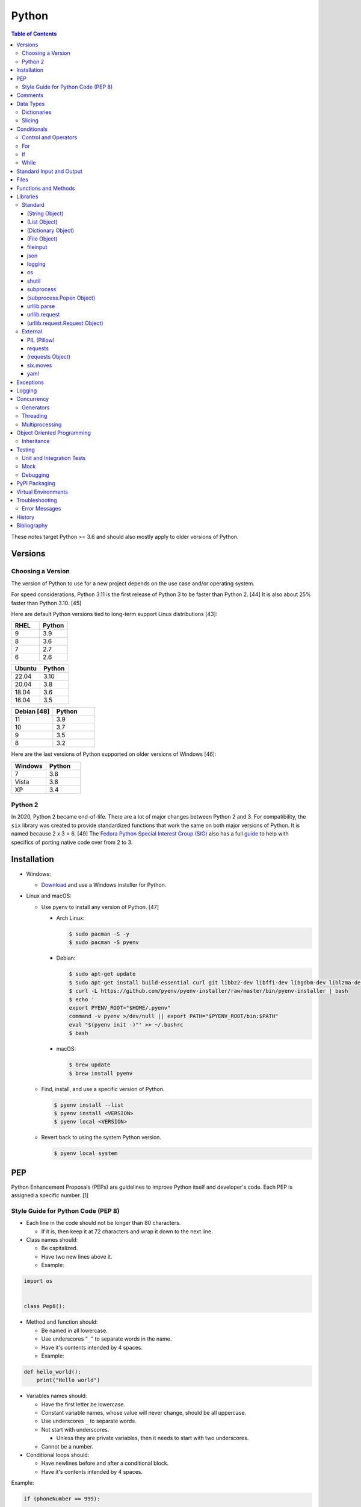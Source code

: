 Python
======

.. contents:: Table of Contents

These notes target Python >= 3.6 and should also mostly apply to older versions of Python.

Versions
--------

Choosing a Version
~~~~~~~~~~~~~~~~~~

The version of Python to use for a new project depends on the use case and/or operating system.

For speed considerations, Python 3.11 is the first release of Python 3 to be faster than Python 2. [44] It is also about 25% faster than Python 3.10. [45]

Here are default Python versions tied to long-term support Linux distributions [43]:

.. csv-table::
   :header: RHEL, Python
   :widths: 20, 20

   9, 3.9
   8, 3.6
   7, 2.7
   6, 2.6

.. csv-table::
   :header: Ubuntu, Python
   :widths: 20, 20

   22.04, 3.10
   20.04, 3.8
   18.04, 3.6
   16.04, 3.5

.. csv-table::
   :header: Debian [48], Python
   :widths: 20, 20

   11, 3.9
   10, 3.7
   9, 3.5
   8, 3.2

Here are the last versions of Python supported on older versions of Windows [46]:

.. csv-table::
   :header: Windows, Python
   :widths: 20, 20

   7, 3.8
   Vista, 3.8
   XP, 3.4

Python 2
~~~~~~~~

In 2020, Python 2 became end-of-life. There are a lot of major changes between Python 2 and 3. For compatibility, the ``six`` library was created to provide standardized functions that work the same on both major versions of Python. It is named because 2 x 3 = 6. [49] The `Fedora Python Special Interest Group (SIG) <https://github.com/fedora-python>`__ also has a full `guide <https://portingguide.readthedocs.io/>`__ to help with specifics of porting native code over from 2 to 3.

Installation
------------

-  Windows:

   -  `Download <https://www.python.org/downloads/windows/>`__ and use a Windows installer for Python.

-  Linux and macOS:

   -  Use pyenv to install any version of Python. [47]

      -  Arch Linux:

         .. code-block:: sh

            $ sudo pacman -S -y
            $ sudo pacman -S pyenv

      -  Debian:

         .. code-block:: sh

            $ sudo apt-get update
            $ sudo apt-get install build-essential curl git libbz2-dev libffi-dev libgdbm-dev liblzma-dev libncurses5-dev libncursesw5-dev libreadline-dev libsqlite3-dev libssl-dev llvm libxml2-dev libxmlsec1-dev lzma lzma-dev make tcl-dev tk-dev wget xz-utils zlib1g-dev
            $ curl -L https://github.com/pyenv/pyenv-installer/raw/master/bin/pyenv-installer | bash
            $ echo '
            export PYENV_ROOT="$HOME/.pyenv"
            command -v pyenv >/dev/null || export PATH="$PYENV_ROOT/bin:$PATH"
            eval "$(pyenv init -)"' >> ~/.bashrc
            $ bash

      -  macOS:

         .. code-block:: sh

            $ brew update
            $ brew install pyenv

   -  Find, install, and use a specific version of Python.

      .. code-block:: sh

         $ pyenv install --list
         $ pyenv install <VERSION>
         $ pyenv local <VERSION>

   -  Revert back to using the system Python version.

      .. code-block:: sh

         $ pyenv local system

PEP
---

Python Enhancement Proposals (PEPs) are guidelines to improve Python
itself and developer's code. Each PEP is assigned a specific number. [1]

Style Guide for Python Code (PEP 8)
~~~~~~~~~~~~~~~~~~~~~~~~~~~~~~~~~~~

-  Each line in the code should not be longer than 80 characters.

   -  If it is, then keep it at 72 characters and wrap it down to the next line.

-  Class names should:

   -  Be capitalized.
   -  Have two new lines above it.
   -  Example:

.. code-block:: python

    import os


    class Pep8():

-  Method and function should:

   -  Be named in all lowercase.
   -  Use underscores "``_``" to separate words in the name.
   -  Have it's contents intended by 4 spaces.
   -  Example:

.. code-block:: python

    def hello_world():
        print("Hello world")

-  Variables names should:

   -  Have the first letter be lowercase.
   -  Constant variable names, whose value will never change, should be all uppercase.
   -  Use underscores ``_`` to separate words.
   -  Not start with underscores.

      -  Unless they are private variables, then it needs to start with
         two underscores.

   -  Cannot be a number.

-  Conditional loops should:

   -  Have newlines before and after a conditional block.
   -  Have it's contents intended by 4 spaces.

Example:

.. code-block:: python

    if (phoneNumber == 999):
        
        if (callerID == "Frank"):
            print("Hello Frank.")
        else:
            print("Hello everyone else.")
    
    print("Welcome to work.")

-  Comments should:

   -  Start with a ``#`` and a space after that.
   -  Be full sentences.

[2]

Comments
--------

Comments are recommended in the code to help explain what is happening and being processed. They should be above the line of code it applies to and be in-line with it. There should be a single space between the "#" comment symbol and the sentence following it. All comments should be full and complete sentences.

.. code-block:: yaml

   print("Hello")

::

   Hello

All files, classes, methods, and functions should have a docstring. These are multi-line comments explaining their purpose. For functions and methods, it should also describe the arguments and returns it expects. If the function raises any exceptions, those should also be explained. [13]

Syntax:

.. code-block:: yaml

   """<DESCRIPTION>

   Args:
       <VARIABLE1> (<TYPE>): <DESCRIPTION>
       <VARIABLE2> (<TYPE>): <DESCRIPTION>

   Returns:
       <VARIABLE1> (<TYPE>): <DESCRIPTION>
       <VARIABLE2> (<TYPE>): <DESCRIPTION>

   Raises:
       <EXCEPTION_TYPE1>: <DESCRIPTION>
       <EXCEPTION_TYPE2>: <DESCRIPTION>
   """

Example:

.. code-block:: yaml

   def calc_average(numbers):
       """Calculates an average from a list of numbers.

       Args:
          numbers (arr, int): An array or list of integers to average.

       Returns:
           average (int): The average of the numbers.
       """
       total = 0

       for number in numbers:
           total += number

       return total / len(numbers)

Data Types
----------

Python automatically guesses what data type a variable should be used
when it is defined. The datatype a variable is using can be found using
the ``type()`` function.

.. csv-table::
   :header: Function, Name, Description
   :widths: 20, 20, 20

   chr, Character, One alphanumeric character.
   str, String, One or more characters.
   int, Integer, A whole number.
   float, Float, A decimal number.
   bool, Boolean, "A true or false value. This can be a ``1`` or ``0``, or it can be ``True`` or ``False``."
   list, List, An array of values of any data type. This is more flexible than an array.
   tuple, Tuple, "A read-only list that cannot be modified."
   arr, Array, A collection of values that have the same data type. This is more memory efficient than a list.
   dict, Dictionary, "A list of nested variables of any data type."

Variables defined outside of a function are global variables. Although
this practice is discouraged, these can be referenced using the
``global`` method. It is preferred to pass variables to a function and
return their new values.

Example:

.. code-block:: python

    var = "Hello world"

    def say_hello():
        global var
        print(var)

::

   Hello world

There are a few ways to handle long strings.

.. code-block:: python

   ("This sentence is"
    " actually just one line.")

.. code-block:: python

   "This is also one " + \
   "line."

.. code-block:: python

   """This sentence spands
   many
   many
   many
   lines."""

Dictionaries
~~~~~~~~~~~~

Dictionaries are a variable that provides a key-value store. It can be
used as a nested array of variables.

Example of defining and looping over a dictionary:

.. code-block:: python

   consoles = {'funbox': {'release_year': 2005}, 'funstation': {'release_year': 2006}}

   for console in consoles:
      print("The %s was released in %d." % (console, consoles[console]['release_year']))

   print(consoles)

::

   The funbox was released in 2005.
   The funstation was released in 2006.

Example replacing a key and value:

.. code-block:: python

    dictionary = {'stub_host': 123}
    # Replace a key.
    dictionary['hello_world'] = dictionary.pop('stub_host')
    # Replace a value.
    dictionary['hello_world'] = 456
    print(dictionary)

::

   {'hello_world': 456}

Common libraries for handling dictionaries include json and yaml.

Slicing
~~~~~~~

Slicing provides a way to look-up and return elements from an array, list, or tuple.

Return the variable at the given position, with the first element starting at 0.

::

   <VARIABLE>[<POSITION>]

Return the elements in the list until the given stop position.

::

   <VARIABLE>[:<STOP>]

Return the elements in the list between a start and stop position.

::

   <VARIABLE>[<START>:<STOP>]

Return the elements of a list from a start position until the end of the list.

::

   <VARIABLE>[<START>:]

By default, slicing will increment by one step. Different step increments can be used.

::

   <VARIABLE>[<START>:<STOP>:<STEP>]

Use negative integers for the position to get a reverse order. Below shows how to find the last item in a list.

::

   <VARIABLE>[-1]

Return a reverse order of the entire list by using a negative step.

::

   <VARIABLE>[::-1]

[7]

Lists that are created by referencing another list will be used as a pointer to that same memory location. This means that changes to a new list referencing the old list will also update the original list. Slicing can be used to do a shallow copy of a list into a new separate variable.

Example:

.. code-block:: python

   list_of_numbers = [1, 2, 3]
   other_list_of_numbers = list_of_numbers
   copy_list_of_numbers = list_of_numbers[:]
   list_of_numbers[0] = 4
   print(list_of_numbers)
   print(other_list_of_numbers)
   print(copy_list_of_numbers)

::

   [4, 2, 3]
   [4, 2, 3]
   [1, 2, 3]

Lists with nested lists inside them will require a deep copy of all of the sub-elements. Otherwise, the nested lists will still point to the memory allocation of their original lists. This concept applies to lists, arrays, and dictionaries. The ``copy`` library provides a ``deepcopy`` method to help address this.

::

   import copy

Methods:

-  copy = Shallow copy (one level deep).
-  deepcopy = Copy all nested structures.

Lists are not immutable and can be globally modified. Tuples should be provided to methods/functions as arguments (instead of lists) to guarantee that the original list is never changed.

[35]

Conditionals
------------

Control and Operators
~~~~~~~~~~~~~~~~~~~~~

.. csv-table::
   :header: Comparison Operator, Description
   :widths: 20, 20

   "==", Equal to.
   "!=", Not equal to.
   ">", Greater than.
   "<", Less than.
   ">=", Greater than or equal to.
   "<=", Lesser than or equal to.

.. csv-table::
   :header: Identity Operator, Description
   :widths: 20, 20

   is, Compares two memory addresses to see if they are the same.
   is not, Compares two memory addresses to see if they are not the same.

.. csv-table::
   :header: Logical Operator, Description
   :widths: 20, 20

   and, All booleans must be true.
   or, At least one boolean must be true.
   not, No booleans can be true.

.. csv-table::
   :header: Membership Operator, Description
   :widths: 20, 20

   in, The first variable needs to exist as at least a substring or key in the second variable.
   not in, The first variable must not be in the second variable.

[3]

Control statements for loops [4]:

-  break = Stops the most outer loop that is currently in progress.
-  continue = Skips the inner loop once.
-  pass = This does nothing and is only meant to be a place holder.
-  else = After all iterations of a loop are over, the else block is executed. This is specifically for "for" and "while" loops (not "if" statements).

For
~~~

For loops will iterate through each element in a variable. This is normally an array, list, or dictionary.

Syntax:

.. code-block:: python

    for <VALUE> in <LIST_OR_DICTIONARY>:
        # Insert code to use <VALUE> here.

The "else" statement can be used to always execute code after the "for" loop has iterated through each element.

Example:

.. code-block:: python

    cars = ["sedan", "truck", "van"]

    for car in cars:
        print("Consider buying a %s." % car)
    else:
        print("This FOR loop is now complete.")

::

   Consider buying a sedan.
   Consider buying a truck.
   Consider buying a van.
   This FOR loop is now complete.

[5]

If
~~

If statements will check different comparisons and execute the first code block that is matched. The first comparison is defined as "if" and other comparisons after that can be defined using "elif." The "else" block will be executed if nothing else was matched. In Python, there is no traditional "switch" conditional so an "if" statement must be used instead.

Syntax:

.. code-block:: python

    if <COMPARISON_STATEMENT_1>:
        # Execute if this statement is True.
    elif <COMPARISON_STATEMENT_2>:
        # Execute if this statement is True.
    else:
        # If no other matches are found, execute this.

Example:

.. code-block:: python

    bread_required = 13

    if bread_required == 12:
        print("You need a dozen loafs of bread.")
    elif bread_required == 13:
        print("You need a baker's dozen loafs of bread.")
    elif bread_required == 1:
        print("You need one loaf of bread.")
    else:
        print("You need %d loafs of bread." % bread_required)

::

   You need a baker's dozen loafs of bread.

[5]

While
~~~~~

While statements will continue to loop until the condition it is checking becomes False.

Syntax:

.. code-block:: python

    while <COMPARISON_STATEMENT_OR_BOOLEAN_VARIABLE>:
        # Insert code to use while the statement is true.

The "while" statement can be used to always execute code after the loop has completed.

Example:

.. code-block:: python

    x = 0

    while x < 3:
        x += 1
        print("Looping...")
    else:
        print("This WHILE loop is now complete.")

::

   Looping...
   Looping...
   Looping...
   This WHILE loop is now complete.

[5]

Standard Input and Output
-------------------------

Strings can be displayed to standard output.

.. code-block:: python

   print("Hello world")

Substitutions can be done using "%s" for strings and "%d" for number data types. Alternatively, this can be done with the ``format()`` string method.

.. code-block:: python

   print("There are %d %s." % (3, "apples"))
   print("There are {} {}.".format(3, "apples"))
   print("There are {a} {b}.".format(b="apples", a=3))

::

   There are 3 apples.
   There are 3 apples.
   There are 3 apples.

Parts of a string can be printed by specifying an index range to use.

.. code-block:: python

   print("Hello world!"[0:5])
   print("Hello world!"[6:])
   print("Hello world!"[-1])

::

   Hello
   world!
   !

[23]

Standard input can be gathered from the end-user to be used inside a program.

.. code-block:: python

   stdin = input("What is your favorite color?\n")
   print("%s is such a great color!" % stdin)

::

   What is your favorite color?
   Blue
   Blue is such a great color!

Files
------

Files are commonly opened in read "r", write "w" (truncate the file and then open it for writing), read and write "+", or append "a" mode. Binary files can be opened by also using "b". [7]

Example binary read:

.. code-block:: python

   file_object = open("<FILE_PATH>", "rb")
   file_content = file_object.read()
   file_object.close()

Example text write:

.. code-block:: python

   message = ["Hello there!", "We welcome you to the community!", "Sincerely, Staff"]
   file_object = open("/app/letters/welcome.txt", "w")

   for line in message:
       file_content.write(line)

   file_object.close()

Python also supports a consolidated ``with`` loop that automatically closes the file.

Examples:

.. code-block:: python

   with open("<FILE_PATH>", "r") as file_object:
       file_content = file_object.read()

.. code-block:: python

   with open("/var/lib/app/config.json", "r") as app_config_file:
       app_config = json.load(app_config_file)

Text files with more than one line will contain newline characters. On UNIX-like systems this is ``\n`` and on Windows it is ``\r\n``. These can be removed using ``rstrip()``.

Example:

.. code-block:: python

   # Remove newlines characters for...
   # Windows
   line = line.rstrip('\r\n')
   # Linux
   line = line.rstrip('\n')

Common libraries for handling files include fileinput, io, shutil, and os.

Functions and Methods
---------------------

Functions group related usable code into a block. Everything in a function needs to be at least 4 spaces intended to the right.

Example:

.. code-block:: python

   def function():
       print("Hello world")

Functions can take arguments to use. The order that the variables are set in the function definition have to match when supplying a function these variables. Otherwise, the original variable name can be used to specify variables in a different order by using the syntax ``function(<ORIGINAL_VARIABLE_NAME>=<VALUE>)``. Arguments can also have default values at the function definition.

Example:

.. code-block:: python

   def function(day_of_month=1, phrase="Today is the %d day of the month."):
       print(phrase % day_of_month)

   phrase_to_use = "The best day of the month is on the %d."
   function(5, phrase_to_use)
   function(phrase="This overrides the default value and ignores positional assignment.\nDay: %d", day_of_month=14)

Functions in Python are assumed to return ``None`` unless it is explicitly set to something else. It is recommended to set functions to at least return a boolean of ``True`` or ``False`` depending on the success or failure of the function. When the function is finished running, it always returns a value that can be assigned or used. In Python, the return value can be any data type.

Example:

.. code-block:: python

   def calc_area(length, width):
       area = length * width
       return area

[11]

In object-oriented programming, functions with a class are called "methods". A class can optionally have a ``__init__`` function that initializes an object by running setup tasks. Every method must accept the argument ``self``. This refers to values that are specific to an individual object (and not the generic class).

Example:

.. code-block:: python

   class Example:

       def __init__(self, name):
           self.name = name

       def function(self):
           print(self.name)

   example = Example("Bob")
   example.function()

Static methods in a class should be explicitly defined to showcase that it has no usage of ``self``.

Example:

.. code-block:: python

   @staticmethod
   def function():
       print("Hello world")

Class methods should be explicitly defined to showcase that it has no usage of ``self``. However, these methods still require using variables and methods present in a class by using ``cls``.

Example:

.. code-block:: python

   @classmethod
   def function(cls):
       print("The default building height is %d meters." % cls.building_height)

[12]

Libraries
---------

Libraries are a collection of code that help automate similar tasks. These can be imported to help out with developing a program.

.. code-block:: python

   import <LIBRARY>

If possible, only the relevant classes or functions that will be used should be imported.

.. code-block:: python

   from <LIBRARY>, import <CLASS1>, <CLASS2>

Libraries can even be imported with new names. This can avoid conflicts with anything that has the same name or to help with compatibility in some cases.

.. code-block:: python

   import lib123 as lib_123

A list of useful libraries for different types of projects are presented on the `Python wiki <https://wiki.python.org/moin/UsefulModules>`__.

Standard
~~~~~~~~

The `Python Standard Library <https://docs.python.org/3/library/>`__ is a set of methods that are natively available with a minimal installation of Python.

.. csv-table::
   :header: Method, Description
   :widths: 20, 20

   "help()", "Shows human friendly help information about a library."
   "dir()", "Show all of the available functions from a library or object."
   "print()", "Shows a string to standard output."
   "input()", "Read standard input from a terminal."
   "type()", "Find what data type a variable is."
   "int()", "Convert to an integer."
   "str()", "Convert to a string."
   "list()", "Convert characters into a list."
   "tuple()", "Convert to a tuple."
   "len()", "Return the length of a string or list"

.. csv-table::
   :header: Example, Description
   :widths: 20, 20

   "help(math)", Show help information for the math library.
   "print('Hello world')", Display Hello World to the screen.
   "int('4')", Convert the string 4 into an integer.
   "str(1)", Convert the integer 1 into a string.
   "list('hello')", "Create a list of each character in the string hello (h, e, l, l, o)."
   "tuple(my_list_var)", Create an immutable list (tuple) from an existing list.

[7]

(String Object)
^^^^^^^^^^^^^^^

.. csv-table::
   :header: Method, Description
   :widths: 20, 20

   "upper()", "Convert all characters into upper-case (capitalized)"
   "lower()", "Convert all characters to be lower-case."
   "len()", "Return the number of characters in the string."
   "count()", "Return the number of times a character or string appears in a string."
   "split()", "Split a string into a list based on a specific character or string."
   "replace(<STRING1>, <STRING2>)", "Replace all occurrences of one string with another."
   "index()", "Return the index of a specific character."
   "remove(<INDEX>)", "Remove an item from the list at the specified index."
   "format()", "Replace {} placeholders in a string with items from a list (and convert them into strings)."

[8]

(List Object)
^^^^^^^^^^^^^

.. csv-table::
   :header: Method, Description
   :widths: 20, 20

   "len()", "Return the number of items in a list."
   "count()", "Return the number of times an item appears in a list."
   "sort()", "Sort the items in a list used the sorted() function."
   "reverse()", "Reverse the order of items in a list."
   "append()", "Append an item to a list."
   "index()", "Return the index of a specific item."
   "insert()", "Insert an item into a list at a specific index."
   "pop()", "Return an item from a specific position (the last position is default) and remove it from the list."
   "clear()", "Clear out all values from the list to make it empty."
   "join()", "Convert a list into a single string."

.. csv-table::
   :header: Example, Description
   :widths: 20, 20

   "','.join([""car"", ""truck""])", "Create the string ""car,truck"" from the list."

[9]

(Dictionary Object)
^^^^^^^^^^^^^^^^^^^

.. csv-table::
   :header: Method, Description
   :widths: 20, 20

   "len(<DICT>)", "The native len() library will return the number of keys in a dictionary."
   "get(<KEY>)", "Return the value of a specified key."
   "<DICT>[<KEY>] = <VALUE>", "Change the given value at the specified key."
   "del <DICT>[<KEY>]", "Remove a key."
   "keys()", "Return all of the keys."
   "values()", Return all of the values."
   "pop(<KEY>)", "Return a key-value pair from a specific position (the last position is default) and remove it from the list."
   "items()", "Return a tuple of each key-value pair."
   "clear()", "Clear out all values from the dictionary to make it empty."

.. csv-table::
   :header: Example, Description
   :widths: 20, 20

   "len(car_models)", Return the number of items in the car_models list.
   "lightsabers[luke][color] = 'green'", Change the value of the nested variable "color" to "green".
   "del furniture_brands['comfyplus']", Delete the key comfyplus (and it s value) from the dictionary furniture_brands.

[10]

(File Object)
^^^^^^^^^^^^^

.. csv-table::
   :header: Method, Description
   :widths: 20, 20

   "open()", "Create a file object."
   "read()", "Read and return the entire file."
   "readlines()", "Read and return lines from a file, one at a time."
   "write()", "Write to a file object."
   "close()", "Close a file object."

[17]

fileinput
^^^^^^^^^

Read one or more files and perform special operations.

.. csv-table::
   :header: Method, Description
   :widths: 20, 20

   "close()", "Close a fileinput object."
   "filelineno()", "Return the current line number of the file"
   "input(files=<LIST_OF_FILES>)", "Read a list of files as a single object."
   "input(backup=True)", "Create a backup of the original file as ""<FILE_NAME>.bak"""
   "input(inplace=True)", "Do not modify the original file until it the file object is closed. A copy of the original file is used."
   "input(openhook=fileinput.hook_compressed)", "Decompress and read gz and bz2 files."

[14]

json
^^^^

.. csv-table::
   :header: Method, Description
   :widths: 20, 20

   "load(<FILE>)", "Load a JSON dictionary from a file."
   "loads(<STR>)", "Load a JSON dictionary from a string."
   "dump(<STR>)", "Load JSON as a string from a file."
   "dumps(<DICT>,  indent=4)", "Convert a JSON dictionary into a string and indent it to make it human readable."

[18]

logging
^^^^^^^

.. csv-table::
   :header: Method, Description
   :widths: 20, 20

   "input()", ""
   "debug()", ""
   "info()", ""
   "warning()", ""
   "error()", ""
   "critical()", ""
   "exception()", "Use for additional exception logging within an ""except"" block."
   "basicConfig()", "Create/start a new logger."
   "basicConfig(level=<LEVEL>)", "Set the logging level."
   "basicConfig(filename='<FILE_NAME>')", "Log to a file instead of standard output or input."
   "basicConfig(handlers=<LIST_OF_HANDLERS>)", "Configure multiple logging handlers during initialization."
   "FileHandler(<LOG_FILE>)", "The file logging handler."
   "StreamHandler()", "The stderr logging handler. This is the default handler."
   "TimedRotatingFileHandler()", "A logging handler that rotates the log file out for a new one over a specified amount of time."
   "setLevel()", "Log to a file instead of standard output or input."

.. csv-table::
   :header: Example, Description
   :widths: 20, 20

   "logging.setLevel(logging.INFO)", Set the logging mode to INFO.

[6]

os
^^

Operating system utilities.

.. csv-table::
   :header: Method, Description
   :widths: 20, 20

   "listdir(<DEST>)", "Return a list of files in a directory."
   "makedirs(<LIST_OF_DIRS>)", "Recursively create a directory and sub-directories."
   "mknod(<DEST>, mode=<PERMISSIONS>)", "Create a file."
   "path.exists(<DEST>)", "Verify if a node exists."
   "path.isdir(<DEST>)", "Verify if a node is a directory."
   "path.isfile(<DEST>)", "Verify if a node is a file."
   "path.islink(<DEST>)", "Verify if a node is a link."
   "path.ismount(<DEST>)", "Verify if a node is a mount."
   "realpath(<DEST>)", "Return the full path to a file, including links."
   "remove(<DEST>)", "Delete a file."
   "rmdr(<DEST>)", "Delete a directory."
   "uname()", "Return the kernel information"

[16]

shutil
^^^^^^

Complex operations on files.

.. csv-table::
   :header: Method, Description
   :widths: 20, 20

   "chown(<DEST>, user=<USER>, group=<GROUP>)", "Change the ownership of a file."
   "copyfile(<SRC>, <DEST>)", "Copy a file without any metadata."
   "copyfile2(<SRC>, <DEST>)", "Copy a file with most of it's metadata."
   "copyfileobj(<ORIGINAL>, <NEW>)", "Copy a file object."
   "copytree(<SRC>, <DEST>)", "Copy files from one directory to another."
   "disk_usage(<DEST>)", "Find disk usage information about the directory and it s contents."
   "get_archive_formats()", "View the available archive formats based on the libraries installed."
   "make_archive()", "Make a bztar, gztar, tar, xztar, or zip archive."
   "move(<SRC>, <DEST>)", "Move or rename a file."
   "rmtree(<DEST>)", "Recursively delete all files in a directory."
   "which(<CMD>)", "Return the default command found from the shell $PATH variable."

[15]

subprocess
^^^^^^^^^^

``subprocess`` handles the execution of shell commands on the file system. ``Popen()`` is the most versatile way to execute and manage commands. ``run()`` was introduced in Python 3.5 to provide a simple way to execute commands. ``*call()`` provides basic legacy functions for managing command execution as separate methods.

.. csv-table::
   :header: Method, Description
   :widths: 20, 20

   run(<CMD_STR>), "A combination of call, check_call, and check_output (added in Python 3.5)."
   call(<CMD_LIST>), "Run a command, wait for it to complete and return the return code."
   check_call(), "Run a command, wait until it is done, then return 0 or (if there was an error) raise an error exception."
   check_output(), Similar to check_call except it will return the standard output.
   "Popen(<CMD_LIST>, shell=True)", "Execute a command, track it s progress, optionally save the stdin/stdout/stderr, and save the return code."
   "Popen(<CMD_LIST>, stdin=subprocess.PIPE, stdout=subprocess.PIPE, stderr=subprocess.PIPE)", Run a command and capture the standard output and error as well as allow standard input to be sent to it.

[27]

(subprocess.Popen Object)
^^^^^^^^^^^^^^^^^^^^^^^^^

In Python >= 3.0, standard input/output/error is returned as bytes instead of strings. Use ``decode()`` to convert the bytes into a string.

.. csv-table::
   :header: Method, Description
   :widths: 20, 20

   communicate(), return a tuple of the standard output and standard error as bytes
   stdout(), return the standard output as bytes
   stderr(), return the standard error as bytes
   communicate(input=<STR>), send standard input to a command
   poll(), check if the process is still running
   wait(timeout=<INT>), wait until the process is finished and then return the return code and optionally timeout after a specified number of seconds
   returncode, get the return code of a completed command
   pid(), return the process ID
   terminate(), send SIGTERM to the process (gracefully stop it)
   kill(), send SIGKILL to the process (forcefully stop it)

[27]

urllib.parse
^^^^^^^^^^^^

.. csv-table::
   :header: Method, Description
   :widths: 20, 20

   "quote(<STRING>)", "Replace special characters with escaped versions that are parsable by HTML."

urllib.request
^^^^^^^^^^^^^^

.. csv-table::
   :header: Method, Description
   :widths: 20, 20

   "urlretrieve(<URL>, <FILE>)", "Download a file from an URL."
   "Request(url=<URL>, data=PARAMETERS, method=<HTTP_METHOD>)", "Create a Request object to define settings for a HTTP request."
   "urlopen(<urllib.request.Request object>)", "Establish a HTTP request connection to the remote server."
   "read().decode()", "Return the resulting text from the request."

[22]

(urllib.request.Request Object)
^^^^^^^^^^^^^^^^^^^^^^^^^^^^^^^

.. csv-table::
   :header: Method, Description
   :widths: 20, 20

   "ADD_HEADER(<KEY>, <VALUE>)", "Add a header to a request."

.. csv-table::
   :header: Example, Description
   :widths: 20, 20

   "<OBJECT>.ADD_HEADER(""CONTENT-TYPE"", ""APPLICATION/JSON"")", Set the application type to JSON.

[22]

External
~~~~~~~~

External libraries are not available on a default Python installation and must be installed via a package manager such as ``pip``.

PIL (Pillow)
^^^^^^^^^^^^

The `Python Image Library (PIL) <https://pillow.readthedocs.io/en/stable/>`__ provides a way to manage image files in Python. Pillow is the Python 3 fork of the original PIL project that was created for Python 2. It can be imported and used the same way.

----

**Examples:**

Gamma correction. This example lowers the gamma by a factor of 1.22 which will brighten the image slightly. [41] The full math and explanation behind this can be found `here <https://www.pyimagesearch.com/2015/10/05/opencv-gamma-correction/>`__.

.. code-block:: python

    import numpy
    from PIL import Image
    
    
    # Open the image and convert each row of pixels into an array of numbers.
    image = numpy.array(Image.open('foobar.jpg'))
   
    # Encode the image array with gamma corrected values.
    # Equations:
    #     Decrease the gamma (brighten the image) = 255 * ((IMAGE_ORIGINAL / 255) ^ (1 / GAMMA_FACTOR))
    #     Find the original gamma = 255 * ((IMAGE_DECREASED_GAMMA_ENCODED / 255) ^ GAMMA_FACTOR)
    #
    #     Increase the gamma (darken the image) = 255 * ((IMAGE_ORIGINAL / 255) ^ GAMMA_FACTOR
    #     Find the original gamma = 255 * ((IMAGE_INCREASED_GAMMA_ENCODED / 255) ^ (1 / GAMMA_FACTOR)
    # https://stackoverflow.com/a/16521337
    gamma_correction_factor = 1.22
    image_gamma_encoded = 255.0 * (image / 255.0)**(1 / gamma_correction_factor)
    
    # Convert the array back into a usable Image object.
    image_new = Image.fromarray(numpy.uint8(image_gamma_encoded))
    # Save the new image file.
    image_new.save('foobar_gamma_corrected.jpg')

requests
^^^^^^^^

Package: requests


.. csv-table::
   :header: Method, Description
   :widths: 20, 20

   "get(<URL>)", "Do a GET request on a URL."
   "get(headers=<HEADERS_DICT>)", "Provide a dictionary for custom headers."
   "get(auth=(<USER>, <PASS>))", "Provide basic HTTP authentication to the request."
   "get(params=<PARAMETERS>)", "Provide arguments to the GET request."

[21]

(requests Object)
^^^^^^^^^^^^^^^^^

.. csv-table::
   :header: Method, Description
   :widths: 20, 20

   "status_code", "The HTTP status code of the request."
   "content()", "Return the resulting text output from the request."
   "json()", "Return the resulting dictionary of data from the request."

[21]

six.moves
^^^^^^^^^

Package: six

Functions from Python 3 backported for compatibility with both Python 2 and 3.

.. csv-table::
   :header: Method, Description
   :widths: 20, 20

   "input()", "Capture standard input from an end-user."
   "map(<FUNCTION>, <LIST>)", "Execute a function on all items in a list."
   "reduce(<FUNCTION>, <LIST>)", "Execute a function on all items in a list and retun the cumulative sum."
   "SimpleHTTPServer()", "Create a simple HTTP server."

[20]

yaml
^^^^

Package: PyYAML

.. csv-table::
   :header: Method, Description
   :widths: 20, 20

   "load(<STR>)", "Load a YAML dictionary from a string."
   "dump(<DICT>)", "Convert a YAML dictionary into a string."

[19]

Exceptions
----------

Exceptions are raised when an error is encountered. Instead of a program exiting, the end-user can capture the error and try to deal with the issue. The code in the "try" block is executed until an exception is encountered. Then the "except" block will be executed if an exception is found.

.. code-block:: python

   try:
       # try block
   except:
       # except block

Situations for specific exceptions can be defined.

.. code-block:: python

   try:
       # try block
   except <EXCEPTION_TYPE> as <VARIABLE>:
       # except block

The "else" block can be used to always run code if there is no exception. The "finally" block will always be executed.

.. code-block:: python

   try:
       # try block
   except:
       # except block
   else:
       # else block
   finally:
       # finally block

[24]

Common exceptions:

-  Exception = Any generic Python related exception.
-  ImportError = Library import exception.
-  LookupError = An issue looking up a key or value.
-  NameError = An undefined variable.
-  NotImplementedError = A user-defined exception stating that functionality has not been created yet.
-  OSError = Operating system error exception, including I/O.
-  SyntaxError = An exception related to the way the code is written. Normally this is related to missing imported libraries.
-  TypeError = Wrong data type exception.

The full diagram of each exception category can be found here `here <https://docs.python.org/3/library/exceptions.html#exception-hierarchy>`__.

[25]

Logging
-------

Logging provides a versatile way to keep track of what a program is doing and to assist developers with troubleshooting their code.

The basic initialization of a new logger:

.. code-block:: python

   import logging
   logging.basicConfig(level=logging.DEBUG)

The valid logging levels are listed below. Each level will also display logs that are more severe than itself.

-  DEBUG = Verbose information for the developers to troubleshoot a program.
-  INFO = Basic information about what the program is currently doing.
-  WARN = Warnings about unexpected behavior that do not affect the program from continuing to operate.
-  ERROR = Part of the program has failed to complete properly.
-  CRITICAL = A fatal issue that would result in a crash.

This will create a FileHandler (file) logger.

.. code-block:: python

   import logging
   logging.basicConfig(level=logging.DEBUG, filename="/tmp/program.log")

This will create both a FileHandler (file) and StreamHandler (standard error) logger. Logs will be sent to both of the handlers at the same time.

.. code-block:: python

   import logging
   logging.basicConfig(level=logging.DEBUG,
                       handlers=[logging.FileHandler("/tmp/program.log"),
                                 logging.StreamHandler()])

Log messages should be throughout the entire program where ever they would be most useful to a developer or end-user.

Syntax:

::

   logging.<LEVEL>("<MESSAGE>")

Examples:

.. code-block:: python

   try:
       connect_to_db_function(host, user, pass)
   except:
       logging.exception("The connection to the database was unable to be established!")

.. code-block:: python

   logging.info("Starting count to 100.")

   for count in range(1,101):
       logging.debug("Currently on {}".format(count))

[33][34]

Concurrency
-----------

Generators
~~~~~~~~~~

Instead of using ``return`` to provide an array or list of return values after a function is finished, a ``yield`` creates a generator object that pauses the function until another iteration is requested. This provides the latest return value immediately into the generator object instead of having to wait for all of the results to be returned at once. This is very memory efficient since only one small value is returned instead of a large collection of values.

Syntax:

.. code-block:: python

   yield <RETURN_VALUE>

Example usage of a generator:

.. code-block:: python

   def generator_count_example(start, finish):
   
       if min < max:
   
           for n in range(start, finish):
               yield n
   
   gen_obj = generator_count_example(0, 3)
   
   for value in gen_obj:
       print(value)

The ``next()`` method can be used to iterate the next item from a generator object.

Syntax:

.. code-block:: python

   next(<GENERATOR_OBJECT>)

Alternatively, all of the objects can be rendered out at once by converting the generator into a list. However, this removes the benefits of using a generator.

Syntax:

.. code-block:: python

   list(<GENERATOR_OBJECT>)

By encapsulating a program in parenthesis, it creates a generator object. This is called a generator expression and is similar to the concept of list comprehensions.

Example:

.. code-block:: python

   number = ( n*4 for n in range(5) )
   next(number)

[36]

Threading
~~~~~~~~~

Threads can share variables between the original program and themselves. However, threads will not run in parallel. There is a lock on threads that only allows one to run at a time.

Example:

.. code-block:: python

   from threading import Thread
   from queue import Queue
   from random import randint

   q = Queue()
   threads = []

   def number_generator(max_int=5):
       q.put(randint(0, max_int) + 1)

   for item in range(0,3):
       t = Thread(target=number_generator, args=(11,))
       threads.append(t)
       t.start()

   while not q.empty():
       print(q.get())

[38]

Multiprocessing
~~~~~~~~~~~~~~~

Multiprocessing will run functions in true parallelism. However, the processes are truly independent of each other and do not share variables with the original program. There is no native locking mechanism for processes.

Example:

.. code-block:: python

   from multiprocessing import Queue, Process
   from random import randint

   q = Queue()
   processes = []

   def number_generator(max_int=5):
       q.put(randint(0, max_int) + 1)

   for item in range(0,3):
       p = Process(target=number_generator, args=(11,))
       processes.append(p)
       p.start()

   for process in processes:
       process.join()

   while not q.empty():
       print(q.get())

[39]

Object Oriented Programming
---------------------------

Object oriented programming (OOP) is the concept of creating reusable methods inside of a class. One or more objects can be created from a class.

Class syntax:

::

    class <ClassName>():

Classes have a few reserved and optional methods that can be used.

-  ``def __new__(cls)`` = A static method that can override metadata and attributes of the class before it is initialized.
-  ``def __init__(self)`` = A method that runs after ``__new__`` that initializes an object. It is commonly used to at least set variable values. This phase is fully executed before the object is first returned.
-  ``def __del__(self)`` = A method that runs when an object is being cleaned up or closed. Exceptions are ignored during this phase and the program will continue to exit if one is encountered.

[30]

Class initialization syntax:

::

    class <ClassName>():

        def __init__(self, <VARIABLE1>, <VARIABLE2>):
            self.<VARIABLE1> = <VARIABLE1>
            self.<VARIABLE2> = <VARIABLE2>

Methods are assumed to be passed the ``self`` variable to work with data from the object itself. If the method is generic in nature is can be marked as a static method as to not require ``self``. Class objects can be passed using ``cls`` if other class variables or methods need to be executed. Class and static methods should be defined by setting the relevant decorator above the method definition.

Method examples:

.. code-block:: python

        def get_name_from_object(self):
            print("The object name is {}.".format(self.name))

        @classmethod
        def get_name_from_class(cls):
            print("The default class name is {}.".format(cls.name))

        @staticmethod
        def simple_math():
            return 2+2

Using a class, multiple objects can be created and their methods called.

Object invocation syntax:

.. code-block:: python

    <object1> = <ClassName>
    <object1>.<method_name>()
    <object2> = <ClassName>
    <object2>.<method_name>()

Inheritance
~~~~~~~~~~~

A class can be created from one or more existing classes by passing them as arguments to the new class. This will inherit variables and methods from those classes. This is useful if a new class will use similar methods from an existing class and also needs additional functionality added.

::

   class <NEW_CLASS>(<CLASS1>, <CLASS2>, <CLASS3>):

Methods can be set to be private for each class by setting by setting ``__<METHOD> = <METHOD>``. This will result in ``_<CLASS1>__<METHOD>`` and ``_<CLASS2>__<METHOD>`` methods being created for the class and it's inherited classes.

.. code-block:: python

    def get_name(self):
        return self.name

   __get_name = get_name

[31]

Testing
-------

Unit and Integration Tests
~~~~~~~~~~~~~~~~~~~~~~~~~~

The ``unittest`` library can be used to run unit and integration tests. Below is a template of how a test class should be defined in Python. The class must utilize ``unittest.TestCase`` to handle tests. The ``setUp()`` method is used instead of ``__init__()`` for initializing a test object. The ``tearDown()`` method is always executed after every test. Test method names created by the developer must start with ``test_`` or else they will not be executed. Returns from the methods are ignored. The unit tests suite only checks to see if ``assert`` methods have succeeded or failed. When the tests are complete, a status report of the tests will be printed to the standard output.

Example:

.. code-block:: python

   import unittest
   
   
   class UnitTestClassName(unittest.TestCase):
   
       def setUp(self):
           # Prepare tests
   
       def test_method_name_here(self):
           # Create a test

       def test_integration_test_case(self):
           # Create another test
   
       def tearDown(self):
           # Cleanup
   
   if __name__ == '__main__':
       unittest.main()

Each test should have ``assert`` checks to verify that what is expected is being returned. The descriptions of each ``assert`` check can be found `here <https://docs.python.org/3/library/unittest.html#assert-methods>`__. If any of these methods return False, the test will be reported as failed.

-  assertEqual
-  assertNotEqual
-  assertTrue
-  assertFalse
-  assertIs
-  assertIsNot
-  assertIsNone
-  assertIsNotNone
-  assertIn
-  assertNotIn
-  assertIsInstance
-  assertNotIsInstance

[26]

Mock
~~~~

Mock can be used to mimic method calls and return values. This is useful for writing tests that complete faster and to clone the behavior of methods that may not work on different environments.

.. code-block:: python

   from unittest.mock import Mock

Common methods:

-  call = Execute a mocked method and provide a list of arguments to it.
-  call_args = A tuple of the last arguments used by the mocked method.
-  call_args_list = The list of arguments that were provided to every call of the mocked method.
-  method_calls = The of methods calls to a mocked class.
-  mock_calls = The list of each call, and the related arguments made to a mocked method.
-  return_value = A value the mocked method will always return.
-  configure_mock = Define a new attribute, such as a variable and it's value, for the mocked method.
-  side_effect = The side effect can be used to return one or more values from a mocked method.

   -  A function to run when mock is called.
   -  An exception that will be thrown if the mocked method is called.
   -  An iterable tuple of tuples for each call to the mocked method.

The ``patch`` method can be used as a decorator to override an existing method and provide faked results. Override settings can be configured at within the method itself. Replace ``<FILE>`` with the path to the library that should be mocked. For example, a class named ``Up`` with method ``foo`` in ``teleport/particules/beam.py`` would translate to the use of ``@patch(teleport.particules.Up.foo)``.

Syntax:

.. code-block:: python

   from unittest.mock import patch

   @patch('<FILE>.<CLASS>.<METHOD2>')
   @patch('<FILE>.<CLASS>.<METHOD1>', return_value=<VALUE1>)
   def func(<METHOD1>, <METHOD2>):
      <METHOD2>.return_value = <VALUE2>
      return <METHOD1>(), <METHOD2>()

Example:

.. code-block:: python

   # File name: mockexample.py

   from unittest.mock import patch

   def hello():
       return "hello"

   def world():
       return "world"

   @patch('mockexample.world')
   @patch('mockexample.hello', return_value="world")
   def say(hello, world):
       world.return_value = "hello"
       return hello, world

   print(say())

::

   world hello

Mock can also be used at any time by assigning as class or method as a Mock object. The expected mocked return values must be specified before the relevant methods are called. The example below will not actually delete the files.

Example:

.. code-block:: python

   from unittest.mock import Mock
   import os

   def cleanup():
       os.remove("/tmp/db.csv")
       os.remove("/tmp/config")
       return True

   def mock_cleanup():
       os.remove = Mock()
       # os.remove() should return None if completed successfully.
       os.remove.side_effect = ((None), (None))

       if cleanup():
           print("Cleanup complete.")

   mock_cleanup()

[37]

Debugging
~~~~~~~~~

The ``pdb`` library can help with debugging. By using the ``set_trace()`` method, it will pause the program at that point to let the programmer manually investigate the running Python program and it's state. By using the ``continue`` statement, the program will continue to execute from where it left off.

Example:

::

   # File name: /tmp/time_start_end.py

   import pdb
   from datetime import datetime
   from time import sleep

   time_start = datetime.now().isoformat()
   pdb.set_trace()
   print("Start time: {}".format(time_start))
   time_end= datetime.now().isoformat()
   pdb.set_trace()
   print("End time: {}".format(time_end))

::

   > /tmp/time_start_end.py(8)<module>()
   -> print("Start time: {}".format(time_start))
   (Pdb) time_start
   '2019-07-17T11:51:43.022303'
   (Pdb) time_end
   *** NameError: name 'time_end' is not defined
   (Pdb) continue
   Start time: 2019-07-17T11:51:43.022303
   > /tmp/time_start_end.py(12)<module>()
   -> print("End time: {}".format(time_end))
   (Pdb) time_end
   '2019-07-17T11:52:01.029841'
   (Pdb) continue
   End time: 2019-07-17T11:52:01.029841

[40]

PyPI Packaging
--------------

The Python Package Index (PyPI) provides a central location to upload Python packages that can be installed via ``pip``.

A ``__init__.py`` file needs to be created with at least the package name in the format ``name = "PACKAGE_NAME"``. This marks the directory as a Python package.

The ``setup.py`` file defines attributes for a package and how it will be installed.

-  author = The author's full name.
-  author_email = The author's e-mail address.
-  classifiers = A list of custom classifers used by PyPI as defined `here <https://pypi.org/classifiers/>`__.

   -  ``"Programming Language :: Python :: 3 :: Only"`` = This package only supports Python 3.
   -  ``"Topic :: Documentation"`` = This package provides documentation focused functions.

-  description = A short description of the purpose of the package.
-  install_requires = A list of dependencies to install from PyPI.
-  name = The package name.
-  license = The license that the software is using.
-  long_description = A long description of the purpose of the package.
-  packages = A list of sub-packages bundled in this package. These can be dynamically found by using ``setuptools.find_packages()``.
-  scripts = A list of executable scripts that will be installed to the ``bin/`` directory.
-  url = The URL to the main website for the package.
-  version = The semantic package version.

.. code-block:: python

  #!/usr/bin/env python3

   import setuptools

   setuptools.setup(
       name="hello_world",
       version="1.2.3",
       author="Bob Smith"
   )

[28]

The recommended PyPI publishing utility is ``twine``. User credentials will need to be stored in ``~/.pypirc``.

.. code-block:: ini

   [distutils]
   # Enabled PyPI repository locations to manage.
   index-servers=
       testpypi
       pypi

   # The official PyPI test environment. Use this to test package updates before pushing to production.
   [testpypi]
   repository = https://test.pypi.org/legacy/
   username = <USER>
   password = <PASS>

   # The official PyPI production environment.
   [pypi]
   repository = https://upload.pypi.org/legacy/
   username = <USER>
   password = <PASS>

Build the source package tarball and then upload it to PyPI.

.. code-block:: shell

   $ python setup.py sdist
   $ twine upload -r pypi dist/<PACKAGE_TARBALL>

[29]

Virtual Environments
--------------------

Python virtual environments create an isolated installation of Python and it's libraries. This allows applications to be installed separately from one another to avoid conflicts with their dependencies and versions. Some operating systems heavily depend on Python and specific versions of software so updating packages via ``pip`` globally can lead to system instability.

In Python >= 3.3, the ``virtualenv`` library (sometimes also referred to as "venv") is part of the standard Python installation. It is used to create and manage these isolated environments.

Create a new environment:

.. code-block:: sh

   $ python3 -m virtualenv --help
   $ python3 -m virtualenv <PATH_TO_NEW_VIRTUAL_ENVIRONMENT>

Create a new environment using a specific Python version/binary installed on the system.

.. code-block:: sh

   $ python3 -m virtualenv -p /usr/bin/python2.7 <PATH_TO_NEW_VIRTUAL_ENVIRONMENT>

Create a new environment using symlinks to the original Python installation. New library installations will be overridden in the virtual environment. This is useful for operating systems that ship packages that are not available in PyPI such as ``python3-libselinux`` on Fedora.

.. code-block:: sh

   $ python3 -m virtualenv --system-site-packages <PATH_TO_NEW_VIRTUAL_ENVIRONMENT>

Activate an environment to use configure the shell to load up the different Python library directories. Deactivate it to return to the normal system Python.

.. code-block:: sh

   $ . <PATH_TO_VIRTUAL_ENVIRONMENT>/bin/activate
   (<VIRTUAL_ENVIRONMENT>)$ deactivate

For older operating systems, it is recommended to first update the ``pip`` and ``setuptools`` packages to the latest version. This will allow new libraries to install correctly.

.. code-block:: sh

   (<VIRTUAL_ENVIRONMENT>)$ pip install --upgrade pip setuptools

Commands can also be executed directly from the virtual environment without any activation.

.. code-block:: sh

   $ <PATH_TO_VIRTUAL_ENVIRONMENT>/bin/pip --version

[32]

Troubleshooting
---------------

Error Messages
~~~~~~~~~~~~~~

Error when using the ``requests`` library from packages installed via ``pip`` and/or in virtual environment:

::

   requests.exceptions.SSLError: HTTPSConnectionPool(host='<IP_OR_HOSTNAME>', port=<PORT>): Max retries exceeded with url: /<URL_PATH> (Caused by SSLError(SSLError(1, '[SSL: CERTIFICATE_VERIFY_FAILED] certificate verify failed (_ssl.c:897)'),))

Solutions:

1.  Modify the code. [42]

    1.  Add the parameter ``verify=False`` to the requests method to disable it.

      .. code-block:: python

         requests.get(url, verify=False)

   2. Or set ``verify=`` to the path of a certificate authority (CA) bundle file to load.

      .. code-block:: python

         requests.get(url, verify="/etc/ssl/certs/custom-ca.crt")

2.  Or set the CA bundle via an environment variable. By default, Python applications use the ``requests`` libraries CA bundle ``cacert.pem`` which is missing some popular CAs.

   -  Debian:

      .. code-block:: sh

         $ export REQUESTS_CA_BUNDLE="/etc/ssl/certs/ca-certificates.crt"

   -  Fedora:

      .. code-block:: sh

         $ export REQUESTS_CA_BUNDLE="/etc/pki/tls/certs/ca-bundle.crt"

History
-------

-  `Latest <https://github.com/LukeShortCloud/rootpages/commits/main/src/programming/python.rst>`__
-  `< 2019.01.01 <https://github.com/LukeShortCloud/rootpages/commits/main/src/python.rst>`__
-  `< 2018.01.01 <https://github.com/LukeShortCloud/rootpages/commits/main/markdown/python.md>`__

Bibliography
------------

1. "PEP 0 -- Index of Python Enhancement Proposals (PEPs)." Python's Developer's Guide. Accessed November 15, 2017. https://www.python.org/dev/peps/
2. "PEP 8 -- Style Guide for Python Code." Python's Developer's Guide. Accessed August 26, 2018. https://www.python.org/dev/peps/pep-0008/
3. "Python Operators." Programiz. Accessed January 29, 2018. https://www.programiz.com/python-programming/operators
4. "Python break, continue and pass Statements." Tutorials Point. Accessed January 29, 2018. http://www.tutorialspoint.com/python/python_loop_control.htm
5. "Compound statements." Python 3 Documentation. January 30, 2018. Accessed January 30, 2018. https://docs.python.org/3/reference/compound_stmts.html
6. "Logging HOWTO." Python 3 Documentation. Accessed August 15, 2018. https://docs.python.org/3/howto/logging.html
7. "Built-in Functions." Python 3 Documentation. December 2, 2018. Accessed December 2, 2018. https://docs.python.org/3/library/functions.html
8. "string - Common string operations." Python 3 Documentation. Accessed August 25, 2018. https://docs.python.org/3/library/string.html
9. "Data Structures." Python 3 Documentation. Accessed August 25, 2018. https://docs.python.org/3/tutorial/datastructures.html
10. "Data Structures." Python 3 Documentation. Accessed August 25, 2018. https://docs.python.org/3/library/stdtypes.html
11. "A Beginner's Python Tutorial/Functions." Wikibooks. February 8, 2018. Accessed September 11, 2018. https://en.wikibooks.org/wiki/A_Beginner's_Python_Tutorial/Functions
12. "Difference between @staticmethod and @classmethod in Python." Python Central. February 2, 2013. Accessed September 11, 2018. https://www.pythoncentral.io/difference-between-staticmethod-and-classmethod-in-python/
13. "Google Python Style Guide." June 16, 2018. Accessed September 12, 2018. https://github.com/google/styleguide/blob/gh-pages/pyguide.md
14. "fileinput - Iterate over lines from multiple input streams." Python 3 Documentation. Accessed September 14, 2018. https://docs.python.org/3/library/fileinput.html
15. "shutil - High-level file operations." Python 3 Documentation. Accessed September 14, 2018. https://docs.python.org/3/library/shutil.html
16. "os -Miscellaneous operating system interfaces." Python 3 Documentation. Accessed September 14, 2018. https://docs.python.org/3/library/os.html
17. "Input and Output." Python 3 Documentation. Accessed September 14, 2018. https://docs.python.org/3/tutorial/inputoutput.html
18. "json - JSON encoder and decoder." Python 3 Documentation. Accessed September 15, 2018. https://docs.python.org/3/library/json.html
19. "PyYAML Documentation." PyYAML. Accessed September 15, 2018. https://pyyaml.org/wiki/PyYAMLDocumentation
20. "Six: Python 2 and 3 Compatibility Library." Python Hosted. Accessed September 15, 2018 https://pythonhosted.org/six/
21. "Requests: HTTP for Humans." Requests Documentation. Accessed September 17, 2018. http://docs.python-requests.org/en/master/
22. "urllib.request - Extensible library for opening URLs." Python 3 Documentation. Accessed September 17, 2018. https://docs.python.org/3/library/urllib.request.html#module-urllib.request
23. "PEP 3101 -- Advanced String Formatting." September 14, 2008. Accessed September 17, 2018. https://www.python.org/dev/peps/pep-3101/
24. "Python Exceptions: An Introduction." Real Python. April 30, 2018. Accessed September 18, 2018. https://realpython.com/python-exceptions/
25. "Built-in Exceptions." Python 3 Documentation. Accessed September 18, 2018. https://docs.python.org/3/library/exceptions.html
26. "unittest - Unit testing framework. Python 3 Documentation. Accessed September 19, 2018. https://docs.python.org/3/library/unittest.html
27. "subprocess - Subprocess management." Python 3 Documentation. Accessed October 19, 2018. https://docs.python.org/3/library/subprocess.html#older-high-level-api
28. "Packaging Python Projects." Python Packaging User Guide. October 2, 2018. Accessed October 6, 2018. https://packaging.python.org/tutorials/packaging-projects/
29. "Migrating to PyPI.org." Python Packaging User Guide. October 2, 2018. Accessed October 6, 2018. https://packaging.python.org/guides/migrating-to-pypi-org/
30. "Data model." Python 3 Documentation. November 8, 2018. Accessed November 8, 2018. https://docs.python.org/3/reference/datamodel.html
31. "Classes." Python 3 Documentation. November 8, 2018. Accessed November 8, 2018. https://docs.python.org/3/tutorial/classes.html
32. "Installing packages using pip and virtualenv." Python Packaging User Guide. October 2, 2018. Accessed November 26, 2018. https://packaging.python.org/guides/installing-using-pip-and-virtualenv/
33. "logging — Logging facility for Python." Python 3 Documentation. November 29, 2018. Accessed November 29, 2018. https://docs.python.org/3/library/logging.html
34. "logging.handlers — Logging handlers." Python 3 Documentation. November 29, 2018. Accessed November 29, 2018. https://docs.python.org/3/library/logging.handlers.html/
35. "logging.handlers — Logging handlers." Python 3 Documentation. December 2, 2018. Accessed December 2, 2018. https://docs.python.org/3/library/copy.html
36. "LEARN TO LOOP THE PYTHON WAY: ITERATORS AND GENERATORS EXPLAINED." Hackaday. September 19, 2018. Accessed February 22, 2019. https://hackaday.com/2018/09/19/learn-to-loop-the-python-way-iterators-and-generators-explained/
37. "unittest.mock - mock object library." Python 3 Documentation. June 27, 2019. Accessed June 27, 2019. https://docs.python.org/3/library/unittest.mock.html
38. "Threading in Python." Linux Journal. January 24, 2018. Accessed July 10, 2019. https://www.linuxjournal.com/content/threading-python
39. "Multiprocessing in Python." Linux Journal. April 16, 2018. Accessed July 10, 2019. https://www.linuxjournal.com/content/multiprocessing-python
40. "pdb - The Python Debugger." Python 3 Documentation. Jul 19, 2019. Accessed July 19, 2019. https://docs.python.org/3/library/pdb.html
41. "Image processing with Python, NumPy." note.nkmk.me. October 20, 2020. Accessed November 3, 2020. https://note.nkmk.me/en/python-numpy-image-processing/
42. "Python Requests - How to use system ca-certificates (debian/ubuntu)?" Stack Overflow. November 12, 2020. Accessed December 1, 2020. https://stackoverflow.com/questions/42982143/python-requests-how-to-use-system-ca-certificates-debian-ubuntu
43. "DistroWatch.com." DistroWatch. September 1, 2022. Accessed September 1, 2022. https://distrowatch.com/
44. "How Python 3.11 is gaining performance at the cost of 'a bit more memory'." DEVCLASS. May 31, 2022. Accessed September 1, 2022. https://devclass.com/2022/05/31/how-python-3-11-is-gaining-performance-at-the-cost-of-a-bit-more-memory/
45. "What's New in Python 3.11." Python Documentation. September 1, 2022. Accessed September 1, 2022. https://docs.python.org/3.11/whatsnew/3.11.html
46. "Python Releases for Windows." Python.org. August 2, 2022. Accessed September 4, 2022. https://www.python.org/downloads/windows/
47. "Install pyenv on Ubuntu and Debian." bgasparotto. August 15, 2022. Accessed September 4, 2022. https://bgasparotto.com/install-pyenv-ubuntu-debian
48. "Python." Debian Wiki. May 5, 2022. Accessed September 4, 2022. https://wiki.debian.org/Python
49. "Six: Python 2 and 3 Compatibility Library." six. April 9, 2020. Accessed September 6, 2022. https://six.readthedocs.io/
